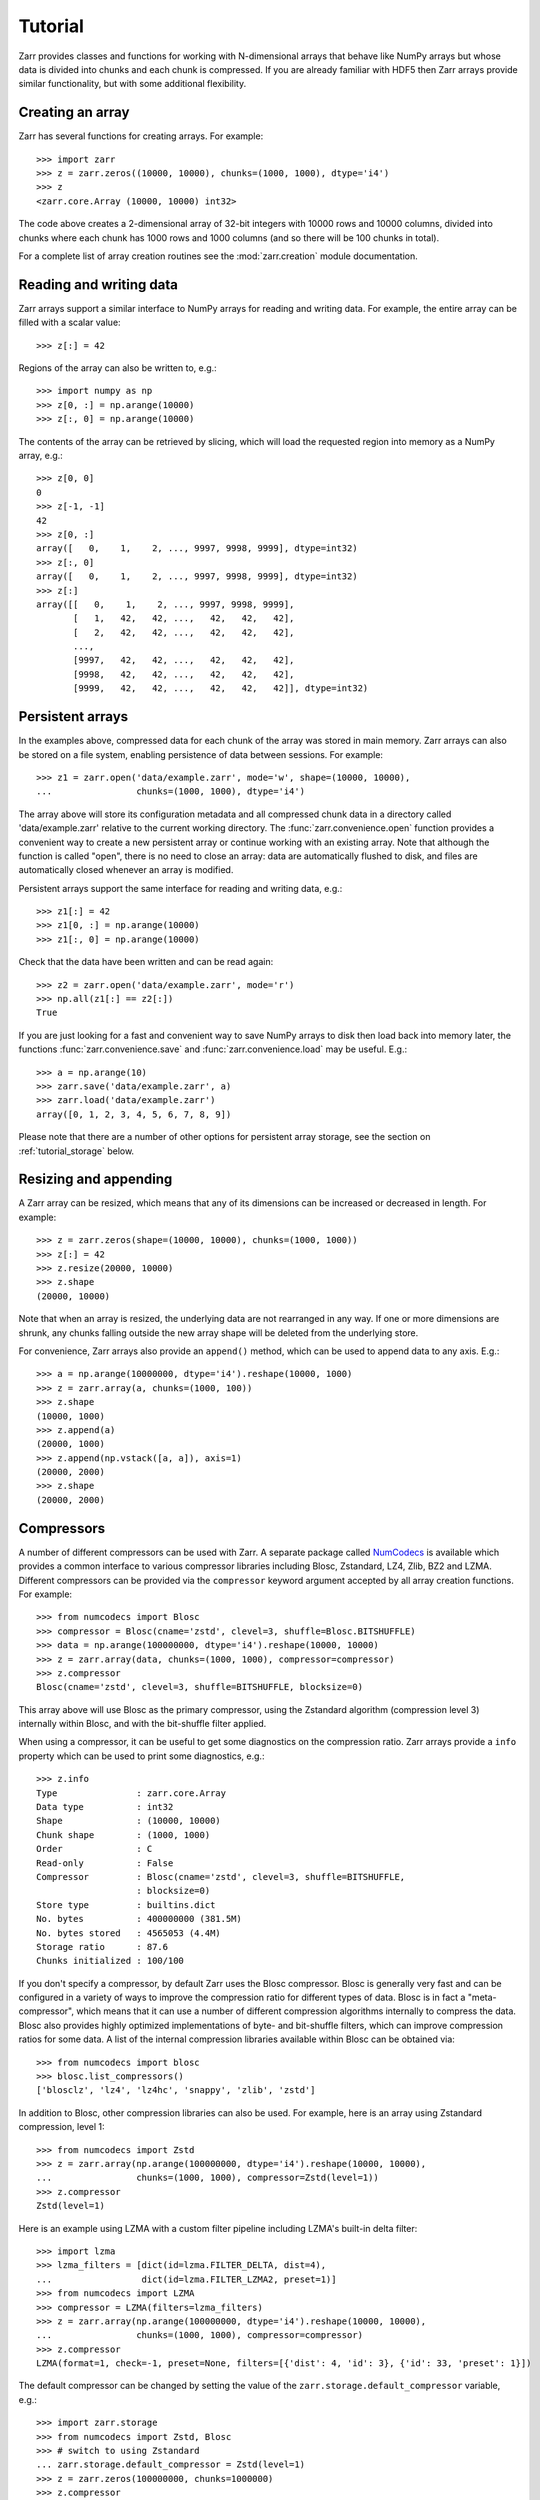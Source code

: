 .. _tutorial:

Tutorial
========

Zarr provides classes and functions for working with N-dimensional arrays that
behave like NumPy arrays but whose data is divided into chunks and each chunk is
compressed. If you are already familiar with HDF5 then Zarr arrays provide
similar functionality, but with some additional flexibility.

.. _tutorial_create:

Creating an array
-----------------

Zarr has several functions for creating arrays. For example::

    >>> import zarr
    >>> z = zarr.zeros((10000, 10000), chunks=(1000, 1000), dtype='i4')
    >>> z
    <zarr.core.Array (10000, 10000) int32>

The code above creates a 2-dimensional array of 32-bit integers with 10000 rows
and 10000 columns, divided into chunks where each chunk has 1000 rows and 1000
columns (and so there will be 100 chunks in total).

For a complete list of array creation routines see the :mod:`zarr.creation`
module documentation.

.. _tutorial_array:

Reading and writing data
------------------------

Zarr arrays support a similar interface to NumPy arrays for reading and writing
data. For example, the entire array can be filled with a scalar value::

    >>> z[:] = 42

Regions of the array can also be written to, e.g.::

    >>> import numpy as np
    >>> z[0, :] = np.arange(10000)
    >>> z[:, 0] = np.arange(10000)

The contents of the array can be retrieved by slicing, which will load the
requested region into memory as a NumPy array, e.g.::

    >>> z[0, 0]
    0
    >>> z[-1, -1]
    42
    >>> z[0, :]
    array([   0,    1,    2, ..., 9997, 9998, 9999], dtype=int32)
    >>> z[:, 0]
    array([   0,    1,    2, ..., 9997, 9998, 9999], dtype=int32)
    >>> z[:]
    array([[   0,    1,    2, ..., 9997, 9998, 9999],
           [   1,   42,   42, ...,   42,   42,   42],
           [   2,   42,   42, ...,   42,   42,   42],
           ...,
           [9997,   42,   42, ...,   42,   42,   42],
           [9998,   42,   42, ...,   42,   42,   42],
           [9999,   42,   42, ...,   42,   42,   42]], dtype=int32)

.. _tutorial_persist:

Persistent arrays
-----------------

In the examples above, compressed data for each chunk of the array was stored in
main memory. Zarr arrays can also be stored on a file system, enabling
persistence of data between sessions. For example::

    >>> z1 = zarr.open('data/example.zarr', mode='w', shape=(10000, 10000),
    ...                chunks=(1000, 1000), dtype='i4')

The array above will store its configuration metadata and all compressed chunk
data in a directory called 'data/example.zarr' relative to the current working
directory. The :func:`zarr.convenience.open` function provides a convenient way
to create a new persistent array or continue working with an existing
array. Note that although the function is called "open", there is no need to
close an array: data are automatically flushed to disk, and files are
automatically closed whenever an array is modified.

Persistent arrays support the same interface for reading and writing data,
e.g.::

    >>> z1[:] = 42
    >>> z1[0, :] = np.arange(10000)
    >>> z1[:, 0] = np.arange(10000)

Check that the data have been written and can be read again::

    >>> z2 = zarr.open('data/example.zarr', mode='r')
    >>> np.all(z1[:] == z2[:])
    True

If you are just looking for a fast and convenient way to save NumPy arrays to
disk then load back into memory later, the functions
:func:`zarr.convenience.save` and :func:`zarr.convenience.load` may be
useful. E.g.::

    >>> a = np.arange(10)
    >>> zarr.save('data/example.zarr', a)
    >>> zarr.load('data/example.zarr')
    array([0, 1, 2, 3, 4, 5, 6, 7, 8, 9])

Please note that there are a number of other options for persistent array
storage, see the section on :ref:`tutorial_storage` below.

.. _tutorial_resize:

Resizing and appending
----------------------

A Zarr array can be resized, which means that any of its dimensions can be
increased or decreased in length. For example::

    >>> z = zarr.zeros(shape=(10000, 10000), chunks=(1000, 1000))
    >>> z[:] = 42
    >>> z.resize(20000, 10000)
    >>> z.shape
    (20000, 10000)

Note that when an array is resized, the underlying data are not rearranged in
any way. If one or more dimensions are shrunk, any chunks falling outside the
new array shape will be deleted from the underlying store.

For convenience, Zarr arrays also provide an ``append()`` method, which can be
used to append data to any axis. E.g.::

    >>> a = np.arange(10000000, dtype='i4').reshape(10000, 1000)
    >>> z = zarr.array(a, chunks=(1000, 100))
    >>> z.shape
    (10000, 1000)
    >>> z.append(a)
    (20000, 1000)
    >>> z.append(np.vstack([a, a]), axis=1)
    (20000, 2000)
    >>> z.shape
    (20000, 2000)

.. _tutorial_compress:

Compressors
-----------

A number of different compressors can be used with Zarr. A separate package
called NumCodecs_ is available which provides a common interface to various
compressor libraries including Blosc, Zstandard, LZ4, Zlib, BZ2 and
LZMA. Different compressors can be provided via the ``compressor`` keyword
argument accepted by all array creation functions. For example::

    >>> from numcodecs import Blosc
    >>> compressor = Blosc(cname='zstd', clevel=3, shuffle=Blosc.BITSHUFFLE)
    >>> data = np.arange(100000000, dtype='i4').reshape(10000, 10000)
    >>> z = zarr.array(data, chunks=(1000, 1000), compressor=compressor)
    >>> z.compressor
    Blosc(cname='zstd', clevel=3, shuffle=BITSHUFFLE, blocksize=0)

This array above will use Blosc as the primary compressor, using the Zstandard
algorithm (compression level 3) internally within Blosc, and with the
bit-shuffle filter applied.

When using a compressor, it can be useful to get some diagnostics on the
compression ratio. Zarr arrays provide a ``info`` property which can be used to
print some diagnostics, e.g.::

    >>> z.info
    Type               : zarr.core.Array
    Data type          : int32
    Shape              : (10000, 10000)
    Chunk shape        : (1000, 1000)
    Order              : C
    Read-only          : False
    Compressor         : Blosc(cname='zstd', clevel=3, shuffle=BITSHUFFLE,
                       : blocksize=0)
    Store type         : builtins.dict
    No. bytes          : 400000000 (381.5M)
    No. bytes stored   : 4565053 (4.4M)
    Storage ratio      : 87.6
    Chunks initialized : 100/100

If you don't specify a compressor, by default Zarr uses the Blosc
compressor. Blosc is generally very fast and can be configured in a variety of
ways to improve the compression ratio for different types of data. Blosc is in
fact a "meta-compressor", which means that it can use a number of different
compression algorithms internally to compress the data. Blosc also provides
highly optimized implementations of byte- and bit-shuffle filters, which can
improve compression ratios for some data. A list of the internal compression
libraries available within Blosc can be obtained via::

    >>> from numcodecs import blosc
    >>> blosc.list_compressors()
    ['blosclz', 'lz4', 'lz4hc', 'snappy', 'zlib', 'zstd']

In addition to Blosc, other compression libraries can also be used. For example,
here is an array using Zstandard compression, level 1::

    >>> from numcodecs import Zstd
    >>> z = zarr.array(np.arange(100000000, dtype='i4').reshape(10000, 10000),
    ...                chunks=(1000, 1000), compressor=Zstd(level=1))
    >>> z.compressor
    Zstd(level=1)

Here is an example using LZMA with a custom filter pipeline including LZMA's
built-in delta filter::

    >>> import lzma
    >>> lzma_filters = [dict(id=lzma.FILTER_DELTA, dist=4),
    ...                 dict(id=lzma.FILTER_LZMA2, preset=1)]
    >>> from numcodecs import LZMA
    >>> compressor = LZMA(filters=lzma_filters)
    >>> z = zarr.array(np.arange(100000000, dtype='i4').reshape(10000, 10000),
    ...                chunks=(1000, 1000), compressor=compressor)
    >>> z.compressor
    LZMA(format=1, check=-1, preset=None, filters=[{'dist': 4, 'id': 3}, {'id': 33, 'preset': 1}])

The default compressor can be changed by setting the value of the
``zarr.storage.default_compressor`` variable, e.g.::

    >>> import zarr.storage
    >>> from numcodecs import Zstd, Blosc
    >>> # switch to using Zstandard
    ... zarr.storage.default_compressor = Zstd(level=1)
    >>> z = zarr.zeros(100000000, chunks=1000000)
    >>> z.compressor
    Zstd(level=1)
    >>> # switch back to Blosc defaults
    ... zarr.storage.default_compressor = Blosc()

To disable compression, set ``compressor=None`` when creating an array, e.g.::

    >>> z = zarr.zeros(100000000, chunks=1000000, compressor=None)
    >>> z.compressor is None
    True

.. _tutorial_filters:

Filters
-------

In some cases, compression can be improved by transforming the data in some
way. For example, if nearby values tend to be correlated, then shuffling the
bytes within each numerical value or storing the difference between adjacent
values may increase compression ratio. Some compressors provide built-in filters
that apply transformations to the data prior to compression. For example, the
Blosc compressor has built-in implementations of byte- and bit-shuffle filters,
and the LZMA compressor has a built-in implementation of a delta
filter. However, to provide additional flexibility for implementing and using
filters in combination with different compressors, Zarr also provides a
mechanism for configuring filters outside of the primary compressor.

Here is an example using a delta filter with the Blosc compressor::

    >>> from numcodecs import Blosc, Delta
    >>> filters = [Delta(dtype='i4')]
    >>> compressor = Blosc(cname='zstd', clevel=1, shuffle=Blosc.SHUFFLE)
    >>> data = np.arange(100000000, dtype='i4').reshape(10000, 10000)
    >>> z = zarr.array(data, chunks=(1000, 1000), filters=filters, compressor=compressor)
    >>> z.info
    Type               : zarr.core.Array
    Data type          : int32
    Shape              : (10000, 10000)
    Chunk shape        : (1000, 1000)
    Order              : C
    Read-only          : False
    Filter [0]         : Delta(dtype='<i4')
    Compressor         : Blosc(cname='zstd', clevel=1, shuffle=SHUFFLE, blocksize=0)
    Store type         : builtins.dict
    No. bytes          : 400000000 (381.5M)
    No. bytes stored   : 648605 (633.4K)
    Storage ratio      : 616.7
    Chunks initialized : 100/100

For more information about available filter codecs, see the `Numcodecs
<http://numcodecs.readthedocs.io/>`_ documentation.

.. _tutorial_groups:

Groups
------

Zarr supports hierarchical organization of arrays via groups. As with arrays,
groups can be stored in memory, on disk, or via other storage systems that
support a similar interface.

To create a group, use the :func:`zarr.group` function::

    >>> root = zarr.group()
    >>> root
    <zarr.hierarchy.Group '/'>

Groups have a similar API to the Group class from `h5py
<http://www.h5py.org/>`_.  For example, groups can contain other groups::

    >>> foo = root.create_group('foo')
    >>> bar = foo.create_group('bar')

Groups can also contain arrays, e.g.::

    >>> z1 = bar.zeros('baz', shape=(10000, 10000), chunks=(1000, 1000), dtype='i4')
    >>> z1
    <zarr.core.Array '/foo/bar/baz' (10000, 10000) int32>

Arrays are known as "datasets" in HDF5 terminology. For compatibility with h5py,
Zarr groups also implement the ``create_dataset()`` and ``require_dataset()``
methods, e.g.::

    >>> z = bar.create_dataset('quux', shape=(10000, 10000), chunks=(1000, 1000), dtype='i4')
    >>> z
    <zarr.core.Array '/foo/bar/quux' (10000, 10000) int32>

Members of a group can be accessed via the suffix notation, e.g.::

    >>> root['foo']
    <zarr.hierarchy.Group '/foo'>

The '/' character can be used to access multiple levels of the hierarchy in one
call, e.g.::

    >>> root['foo/bar']
    <zarr.hierarchy.Group '/foo/bar'>
    >>> root['foo/bar/baz']
    <zarr.core.Array '/foo/bar/baz' (10000, 10000) int32>

The :func:`zarr.hierarchy.Group.tree` method can be used to print a tree
representation of the hierarchy, e.g.::

    >>> root.tree()
    /
     └── foo
         └── bar
             ├── baz (10000, 10000) int32
             └── quux (10000, 10000) int32

The :func:`zarr.convenience.open` function provides a convenient way to create or
re-open a group stored in a directory on the file-system, with sub-groups stored in
sub-directories, e.g.::

    >>> root = zarr.open('data/group.zarr', mode='w')
    >>> root
    <zarr.hierarchy.Group '/'>
    >>> z = root.zeros('foo/bar/baz', shape=(10000, 10000), chunks=(1000, 1000), dtype='i4')
    >>> z
    <zarr.core.Array '/foo/bar/baz' (10000, 10000) int32>

For more information on groups see the :mod:`zarr.hierarchy` and
:mod:`zarr.convenience` API docs.

.. _tutorial_diagnostics:

Array and group diagnostics
---------------------------

Diagnostic information about arrays and groups is available via the ``info``
property. E.g.::

    >>> root = zarr.group()
    >>> foo = root.create_group('foo')
    >>> bar = foo.zeros('bar', shape=1000000, chunks=100000, dtype='i8')
    >>> bar[:] = 42
    >>> baz = foo.zeros('baz', shape=(1000, 1000), chunks=(100, 100), dtype='f4')
    >>> baz[:] = 4.2
    >>> root.info
    Name        : /
    Type        : zarr.hierarchy.Group
    Read-only   : False
    Store type  : zarr.storage.DictStore
    No. members : 1
    No. arrays  : 0
    No. groups  : 1
    Groups      : foo

    >>> foo.info
    Name        : /foo
    Type        : zarr.hierarchy.Group
    Read-only   : False
    Store type  : zarr.storage.DictStore
    No. members : 2
    No. arrays  : 2
    No. groups  : 0
    Arrays      : bar, baz

    >>> bar.info
    Name               : /foo/bar
    Type               : zarr.core.Array
    Data type          : int64
    Shape              : (1000000,)
    Chunk shape        : (100000,)
    Order              : C
    Read-only          : False
    Compressor         : Blosc(cname='lz4', clevel=5, shuffle=SHUFFLE, blocksize=0)
    Store type         : zarr.storage.DictStore
    No. bytes          : 8000000 (7.6M)
    No. bytes stored   : 37480 (36.6K)
    Storage ratio      : 213.4
    Chunks initialized : 10/10

    >>> baz.info
    Name               : /foo/baz
    Type               : zarr.core.Array
    Data type          : float32
    Shape              : (1000, 1000)
    Chunk shape        : (100, 100)
    Order              : C
    Read-only          : False
    Compressor         : Blosc(cname='lz4', clevel=5, shuffle=SHUFFLE, blocksize=0)
    Store type         : zarr.storage.DictStore
    No. bytes          : 4000000 (3.8M)
    No. bytes stored   : 23243 (22.7K)
    Storage ratio      : 172.1
    Chunks initialized : 100/100

Groups also have the :func:`zarr.hierarchy.Group.tree` method, e.g.::

    >>> root.tree()
    /
     └── foo
         ├── bar (1000000,) int64
         └── baz (1000, 1000) float32

If you're using Zarr within a Jupyter notebook, calling ``tree()`` will generate an
interactive tree representation, see the `repr_tree.ipynb notebook
<http://nbviewer.jupyter.org/github/alimanfoo/zarr/blob/master/notebooks/repr_tree.ipynb>`_
for more examples.

.. _tutorial_attrs:

User attributes
---------------

Zarr arrays and groups support custom key/value attributes, which can be useful for
storing application-specific metadata. For example::

    >>> root = zarr.group()
    >>> root.attrs['foo'] = 'bar'
    >>> z = root.zeros('zzz', shape=(10000, 10000))
    >>> z.attrs['baz'] = 42
    >>> z.attrs['qux'] = [1, 4, 7, 12]
    >>> sorted(root.attrs)
    ['foo']
    >>> 'foo' in root.attrs
    True
    >>> root.attrs['foo']
    'bar'
    >>> sorted(z.attrs)
    ['baz', 'qux']
    >>> z.attrs['baz']
    42
    >>> z.attrs['qux']
    [1, 4, 7, 12]

Internally Zarr uses JSON to store array attributes, so attribute values must be
JSON serializable.

.. _tutorial_indexing:

Advanced indexing
-----------------

As of version 2.2, Zarr arrays support several methods for advanced or "fancy"
indexing, which enable a subset of data items to be extracted or updated in an
array without loading the entire array into memory.

Note that although this functionality is similar to some of the advanced
indexing capabilities available on NumPy arrays and on h5py datasets, **the Zarr
API for advanced indexing is different from both NumPy and h5py**, so please
read this section carefully.  For a complete description of the indexing API,
see the documentation for the :class:`zarr.core.Array` class.

Indexing with coordinate arrays
~~~~~~~~~~~~~~~~~~~~~~~~~~~~~~~

Items from a Zarr array can be extracted by providing an integer array of
coordinates. E.g.::

    >>> z = zarr.array(np.arange(10))
    >>> z[:]
    array([0, 1, 2, 3, 4, 5, 6, 7, 8, 9])
    >>> z.get_coordinate_selection([1, 4])
    array([1, 4])

Coordinate arrays can also be used to update data, e.g.::

    >>> z.set_coordinate_selection([1, 4], [-1, -2])
    >>> z[:]
    array([ 0, -1,  2,  3, -2,  5,  6,  7,  8,  9])

For multidimensional arrays, coordinates must be provided for each dimension,
e.g.::

    >>> z = zarr.array(np.arange(15).reshape(3, 5))
    >>> z[:]
    array([[ 0,  1,  2,  3,  4],
           [ 5,  6,  7,  8,  9],
           [10, 11, 12, 13, 14]])
    >>> z.get_coordinate_selection(([0, 2], [1, 3]))
    array([ 1, 13])
    >>> z.set_coordinate_selection(([0, 2], [1, 3]), [-1, -2])
    >>> z[:]
    array([[ 0, -1,  2,  3,  4],
           [ 5,  6,  7,  8,  9],
           [10, 11, 12, -2, 14]])

For convenience, coordinate indexing is also available via the ``vindex``
property, e.g.::

    >>> z.vindex[[0, 2], [1, 3]]
    array([-1, -2])
    >>> z.vindex[[0, 2], [1, 3]] = [-3, -4]
    >>> z[:]
    array([[ 0, -3,  2,  3,  4],
           [ 5,  6,  7,  8,  9],
           [10, 11, 12, -4, 14]])

Indexing with a mask array
~~~~~~~~~~~~~~~~~~~~~~~~~~

Items can also be extracted by providing a Boolean mask. E.g.::

    >>> z = zarr.array(np.arange(10))
    >>> z[:]
    array([0, 1, 2, 3, 4, 5, 6, 7, 8, 9])
    >>> sel = np.zeros_like(z, dtype=bool)
    >>> sel[1] = True
    >>> sel[4] = True
    >>> z.get_mask_selection(sel)
    array([1, 4])
    >>> z.set_mask_selection(sel, [-1, -2])
    >>> z[:]
    array([ 0, -1,  2,  3, -2,  5,  6,  7,  8,  9])

Here's a multidimensional example::

    >>> z = zarr.array(np.arange(15).reshape(3, 5))
    >>> z[:]
    array([[ 0,  1,  2,  3,  4],
           [ 5,  6,  7,  8,  9],
           [10, 11, 12, 13, 14]])
    >>> sel = np.zeros_like(z, dtype=bool)
    >>> sel[0, 1] = True
    >>> sel[2, 3] = True
    >>> z.get_mask_selection(sel)
    array([ 1, 13])
    >>> z.set_mask_selection(sel, [-1, -2])
    >>> z[:]
    array([[ 0, -1,  2,  3,  4],
           [ 5,  6,  7,  8,  9],
           [10, 11, 12, -2, 14]])

For convenience, mask indexing is also available via the ``vindex`` property,
e.g.::

    >>> z.vindex[sel]
    array([-1, -2])
    >>> z.vindex[sel] = [-3, -4]
    >>> z[:]
    array([[ 0, -3,  2,  3,  4],
           [ 5,  6,  7,  8,  9],
           [10, 11, 12, -4, 14]])

Mask indexing is conceptually the same as coordinate indexing, and is
implemented internally via the same machinery. Both styles of indexing allow
selecting arbitrary items from an array, also known as point selection.

Orthogonal indexing
~~~~~~~~~~~~~~~~~~~

Zarr arrays also support methods for orthogonal indexing, which allows
selections to be made along each dimension of an array independently. For
example, this allows selecting a subset of rows and/or columns from a
2-dimensional array. E.g.::

    >>> z = zarr.array(np.arange(15).reshape(3, 5))
    >>> z[:]
    array([[ 0,  1,  2,  3,  4],
           [ 5,  6,  7,  8,  9],
           [10, 11, 12, 13, 14]])
    >>> z.get_orthogonal_selection(([0, 2], slice(None)))  # select first and third rows
    array([[ 0,  1,  2,  3,  4],
           [10, 11, 12, 13, 14]])
    >>> z.get_orthogonal_selection((slice(None), [1, 3]))  # select second and fourth columns
    array([[ 1,  3],
           [ 6,  8],
           [11, 13]])
    >>> z.get_orthogonal_selection(([0, 2], [1, 3]))       # select rows [0, 2] and columns [1, 4]
    array([[ 1,  3],
           [11, 13]])

Data can also be modified, e.g.::

    >>> z.set_orthogonal_selection(([0, 2], [1, 3]), [[-1, -2], [-3, -4]])
    >>> z[:]
    array([[ 0, -1,  2, -2,  4],
           [ 5,  6,  7,  8,  9],
           [10, -3, 12, -4, 14]])

For convenience, the orthogonal indexing functionality is also available via the
``oindex`` property, e.g.::

    >>> z = zarr.array(np.arange(15).reshape(3, 5))
    >>> z.oindex[[0, 2], :]  # select first and third rows
    array([[ 0,  1,  2,  3,  4],
           [10, 11, 12, 13, 14]])
    >>> z.oindex[:, [1, 3]]  # select second and fourth columns
    array([[ 1,  3],
           [ 6,  8],
           [11, 13]])
    >>> z.oindex[[0, 2], [1, 3]]  # select rows [0, 2] and columns [1, 4]
    array([[ 1,  3],
           [11, 13]])
    >>> z.oindex[[0, 2], [1, 3]] = [[-1, -2], [-3, -4]]
    >>> z[:]
    array([[ 0, -1,  2, -2,  4],
           [ 5,  6,  7,  8,  9],
           [10, -3, 12, -4, 14]])

Any combination of integer, slice, 1D integer array and/or 1D Boolean array can
be used for orthogonal indexing.

Indexing fields in structured arrays
~~~~~~~~~~~~~~~~~~~~~~~~~~~~~~~~~~~~

All selection methods support a ``fields`` parameter which allows retrieving or
replacing data for a specific field in an array with a structured dtype. E.g.::

    >>> a = np.array([(b'aaa', 1, 4.2),
    ...               (b'bbb', 2, 8.4),
    ...               (b'ccc', 3, 12.6)],
    ...              dtype=[('foo', 'S3'), ('bar', 'i4'), ('baz', 'f8')])
    >>> z = zarr.array(a)
    >>> z['foo']
    array([b'aaa', b'bbb', b'ccc'],
          dtype='|S3')
    >>> z['baz']
    array([  4.2,   8.4,  12.6])
    >>> z.get_basic_selection(slice(0, 2), fields='bar')
    array([1, 2], dtype=int32)
    >>> z.get_coordinate_selection([0, 2], fields=['foo', 'baz'])
    array([(b'aaa',   4.2), (b'ccc',  12.6)],
          dtype=[('foo', 'S3'), ('baz', '<f8')])

.. _tutorial_storage:

Storage alternatives
--------------------

Zarr can use any object that implements the ``MutableMapping`` interface from
the :mod:`collections` module in the Python standard library as the store for a
group or an array.

Some pre-defined storage classes are provided in the :mod:`zarr.storage`
module. For example, the :class:`zarr.storage.DirectoryStore` class provides a
``MutableMapping`` interface to a directory on the local file system. This is
used under the hood by the :func:`zarr.convenience.open` function. In other words,
the following code::

    >>> z = zarr.open('data/example.zarr', mode='w', shape=1000000, dtype='i4')

...is short-hand for::

    >>> store = zarr.DirectoryStore('data/example.zarr')
    >>> z = zarr.create(store=store, overwrite=True, shape=1000000, dtype='i4')

...and the following code::

    >>> root = zarr.open('data/example.zarr', mode='w')

...is short-hand for::

    >>> store = zarr.DirectoryStore('data/example.zarr')
    >>> root = zarr.group(store=store, overwrite=True)

Any other compatible storage class could be used in place of
:class:`zarr.storage.DirectoryStore` in the code examples above. For example,
here is an array stored directly into a Zip file, via the
:class:`zarr.storage.ZipStore` class::

    >>> store = zarr.ZipStore('data/example.zip', mode='w')
    >>> root = zarr.group(store=store)
    >>> z = root.zeros('foo/bar', shape=(1000, 1000), chunks=(100, 100), dtype='i4')
    >>> z[:] = 42
    >>> store.close()

Re-open and check that data have been written::

    >>> store = zarr.ZipStore('data/example.zip', mode='r')
    >>> root = zarr.group(store=store)
    >>> z = root['foo/bar']
    >>> z[:]
    array([[42, 42, 42, ..., 42, 42, 42],
           [42, 42, 42, ..., 42, 42, 42],
           [42, 42, 42, ..., 42, 42, 42],
           ...,
           [42, 42, 42, ..., 42, 42, 42],
           [42, 42, 42, ..., 42, 42, 42],
           [42, 42, 42, ..., 42, 42, 42]], dtype=int32)
    >>> store.close()

Note that there are some limitations on how Zip files can be used, because items
within a Zip file cannot be updated in place. This means that data in the array
should only be written once and write operations should be aligned with chunk
boundaries. Note also that the ``close()`` method must be called after writing
any data to the store, otherwise essential records will not be written to the
underlying zip file.

Another storage alternative is the :class:`zarr.storage.DBMStore` class, added
in Zarr version 2.2. This class allows any DBM-style database to be used for
storing an array or group. Here is an example using a Berkeley DB B-tree
database for storage (requires `bsddb3
<https://www.jcea.es/programacion/pybsddb.htm>`_ to be installed)::

    >>> import bsddb3
    >>> store = zarr.DBMStore('data/example.bdb', open=bsddb3.btopen)
    >>> root = zarr.group(store=store, overwrite=True)
    >>> z = root.zeros('foo/bar', shape=(1000, 1000), chunks=(100, 100), dtype='i4')
    >>> z[:] = 42
    >>> store.close()

Also added in Zarr version 2.2 is the :class:`zarr.storage.LMDBStore` class which
enables the lightning memory-mapped database (LMDB) to be used for storing an array or
group (requires `lmdb <http://lmdb.readthedocs.io/>`_ to be installed)::

    >>> store = zarr.LMDBStore('data/example.lmdb')
    >>> root = zarr.group(store=store, overwrite=True)
    >>> z = root.zeros('foo/bar', shape=(1000, 1000), chunks=(100, 100), dtype='i4')
    >>> z[:] = 42
    >>> store.close()

It is also possible to use distributed storage systems. The Dask project has
implementations of the ``MutableMapping`` interface for Amazon S3 (`S3Map
<http://s3fs.readthedocs.io/en/latest/api.html#s3fs.mapping.S3Map>`_), Hadoop
Distributed File System (`HDFSMap
<http://hdfs3.readthedocs.io/en/latest/api.html#hdfs3.mapping.HDFSMap>`_) and
Google Cloud Storage (`GCSMap
<http://gcsfs.readthedocs.io/en/latest/api.html#gcsfs.mapping.GCSMap>`_), which
can be used with Zarr.

Here is an example using S3Map to read an array created previously::

    >>> import s3fs
    >>> import zarr
    >>> s3 = s3fs.S3FileSystem(anon=True, client_kwargs=dict(region_name='eu-west-2'))
    >>> store = s3fs.S3Map(root='zarr-demo/store', s3=s3, check=False)
    >>> root = zarr.group(store=store)
    >>> z = root['foo/bar/baz']
    >>> z
    <zarr.core.Array '/foo/bar/baz' (21,) |S1>
    >>> z.info
    Name               : /foo/bar/baz
    Type               : zarr.core.Array
    Data type          : |S1
    Shape              : (21,)
    Chunk shape        : (7,)
    Order              : C
    Read-only          : False
    Compressor         : Blosc(cname='lz4', clevel=5, shuffle=SHUFFLE, blocksize=0)
    Store type         : s3fs.mapping.S3Map
    No. bytes          : 21
    Chunks initialized : 3/3
    >>> z[:]
    array([b'H', b'e', b'l', b'l', b'o', b' ', b'f', b'r', b'o', b'm', b' ',
           b't', b'h', b'e', b' ', b'c', b'l', b'o', b'u', b'd', b'!'],
          dtype='|S1')
    >>> z[:].tostring()
    b'Hello from the cloud!'



.. _tutorial_strings:

String arrays
-------------

There are several options for storing arrays of strings.

If your strings are all ASCII strings, and you know the maximum length of the string in
your dataset, then you can use an array with a fixed-length bytes dtype. E.g.::

    >>> z = zarr.zeros(10, dtype='S6')
    >>> z[0] = b'Hello'
    >>> z[1] = b'world!'
    >>> z[:]
    array([b'Hello', b'world!', b'', b'', b'', b'', b'', b'', b'', b''],
          dtype='|S6')

A fixed-length unicode dtype is also available, e.g.::

    >>> z = zarr.zeros(12, dtype='U20')
    >>> greetings = ['¡Hola mundo!', 'Hej Världen!', 'Servus Woid!', 'Hei maailma!',
    ...              'Xin chào thế giới', 'Njatjeta Botë!', 'Γεια σου κόσμε!',
    ...              'こんにちは世界', '世界，你好！', 'Helló, világ!', 'Zdravo svete!',
    ...              'เฮลโลเวิลด์']
    >>> z[:] = greetings
    >>> z[:]
    array(['¡Hola mundo!', 'Hej Världen!', 'Servus Woid!', 'Hei maailma!',
           'Xin chào thế giới', 'Njatjeta Botë!', 'Γεια σου κόσμε!', 'こんにちは世界',
           '世界，你好！', 'Helló, világ!', 'Zdravo svete!', 'เฮลโลเวิลด์'],
          dtype='<U20')

For variable-length strings, the "object" dtype can be used, but a filter must be
provided to encode the data. There are currently two codecs available that can encode
variable length string objects, :class:`numcodecs.Pickle` and :class:`numcodecs.MsgPack`.
E.g. using pickle::

    >>> import numcodecs
    >>> z = zarr.zeros(12, dtype=object, filters=[numcodecs.Pickle()])
    >>> z[:] = greetings
    >>> z[:]
    array(['¡Hola mundo!', 'Hej Världen!', 'Servus Woid!', 'Hei maailma!',
           'Xin chào thế giới', 'Njatjeta Botë!', 'Γεια σου κόσμε!', 'こんにちは世界',
           '世界，你好！', 'Helló, világ!', 'Zdravo svete!', 'เฮลโลเวิลด์'], dtype=object)

...or alternatively using msgpack (requires `msgpack-python
<https://github.com/msgpack/msgpack-python>`_ to be installed)::

    >>> z = zarr.zeros(12, dtype=object, filters=[numcodecs.MsgPack()])
    >>> z[:] = greetings
    >>> z[:]
    array(['¡Hola mundo!', 'Hej Världen!', 'Servus Woid!', 'Hei maailma!',
           'Xin chào thế giới', 'Njatjeta Botë!', 'Γεια σου κόσμε!', 'こんにちは世界',
           '世界，你好！', 'Helló, világ!', 'Zdravo svete!', 'เฮลโลเวิลด์'], dtype=object)

.. _tutorial_chunks:

Chunk optimizations
-------------------

.. _tutorial_chunks_shape:

Chunk size and shape
~~~~~~~~~~~~~~~~~~~~

In general, chunks of at least 1 megabyte (1M) uncompressed size seem to provide
better performance, at least when using the Blosc compression library.

The optimal chunk shape will depend on how you want to access the data. E.g.,
for a 2-dimensional array, if you only ever take slices along the first
dimension, then chunk across the second dimenson. If you know you want to chunk
across an entire dimension you can use ``None`` within the ``chunks`` argument,
e.g.::

    >>> z1 = zarr.zeros((10000, 10000), chunks=(100, None), dtype='i4')
    >>> z1.chunks
    (100, 10000)

Alternatively, if you only ever take slices along the second dimension, then
chunk across the first dimension, e.g.::

    >>> z2 = zarr.zeros((10000, 10000), chunks=(None, 100), dtype='i4')
    >>> z2.chunks
    (10000, 100)

If you require reasonable performance for both access patterns then you need to
find a compromise, e.g.::

    >>> z3 = zarr.zeros((10000, 10000), chunks=(1000, 1000), dtype='i4')
    >>> z3.chunks
    (1000, 1000)

If you are feeling lazy, you can let Zarr guess a chunk shape for your data by
providing ``chunks=True``, although please note that the algorithm for guessing
a chunk shape is based on simple heuristics and may be far from optimal. E.g.::

    >>> z4 = zarr.zeros((10000, 10000), chunks=True, dtype='i4')
    >>> z4.chunks
    (625, 625)

If you know you are always going to be loading the entire array into memory, you
can turn off chunks by providing ``chunks=False``, in which case there will be
one single chunk for the array::

    >>> z5 = zarr.zeros((10000, 10000), chunks=False, dtype='i4')
    >>> z5.chunks
    (10000, 10000)

.. _tutorial_chunks_order:

Chunk memory layout
~~~~~~~~~~~~~~~~~~~

The order of bytes **within each chunk** of an array can be changed via the
``order`` keyword argument, to use either C or Fortran layout. For
multi-dimensional arrays, these two layouts may provide different compression
ratios, depending on the correlation structure within the data. E.g.::

    >>> a = np.arange(100000000, dtype='i4').reshape(10000, 10000).T
    >>> c = zarr.array(a, chunks=(1000, 1000))
    >>> c.info
    Type               : zarr.core.Array
    Data type          : int32
    Shape              : (10000, 10000)
    Chunk shape        : (1000, 1000)
    Order              : C
    Read-only          : False
    Compressor         : Blosc(cname='lz4', clevel=5, shuffle=SHUFFLE, blocksize=0)
    Store type         : builtins.dict
    No. bytes          : 400000000 (381.5M)
    No. bytes stored   : 26805735 (25.6M)
    Storage ratio      : 14.9
    Chunks initialized : 100/100
    >>> f = zarr.array(a, chunks=(1000, 1000), order='F')
    >>> f.info
    Type               : zarr.core.Array
    Data type          : int32
    Shape              : (10000, 10000)
    Chunk shape        : (1000, 1000)
    Order              : F
    Read-only          : False
    Compressor         : Blosc(cname='lz4', clevel=5, shuffle=SHUFFLE, blocksize=0)
    Store type         : builtins.dict
    No. bytes          : 400000000 (381.5M)
    No. bytes stored   : 9633601 (9.2M)
    Storage ratio      : 41.5
    Chunks initialized : 100/100

In the above example, Fortran order gives a better compression ratio. This is an
artifical example but illustrates the general point that changing the order of
bytes within chunks of an array may improve the compression ratio, depending on
the structure of the data, the compression algorithm used, and which compression
filters (e.g., byte-shuffle) have been applied.

.. _tutorial_sync:

Parallel computing and synchronization
--------------------------------------

Zarr arrays have been designed for use as the source or sink for data in
parallel computations. By data source we mean that multiple concurrent read
operations may occur. By data sink we mean that multiple concurrent write
operations may occur, with each writer updating a different region of the
array. Zarr arrays have **not** been designed for situations where multiple
readers and writers are concurrently operating on the same array.

Both multi-threaded and multi-process parallelism are possible. The bottleneck
for most storage and retrieval operations is compression/decompression, and the
Python global interpreter lock (GIL) is released wherever possible during these
operations, so Zarr will generally not block other Python threads from running.

When using a Zarr array as a data sink, some synchronization (locking) may be
required to avoid data loss, depending on how data are being updated. If each
worker in a parallel computation is writing to a separate region of the array,
and if region boundaries are perfectly aligned with chunk boundaries, then no
synchronization is required. However, if region and chunk boundaries are not
perfectly aligned, then synchronization is required to avoid two workers
attempting to modify the same chunk at the same time, which could result in data
loss.

To give a simple example, consider a 1-dimensional array of length 60, ``z``,
divided into three chunks of 20 elements each. If three workers are running and
each attempts to write to a 20 element region (i.e., ``z[0:20]``, ``z[20:40]``
and ``z[40:60]``) then each worker will be writing to a separate chunk and no
synchronization is required. However, if two workers are running and each
attempts to write to a 30 element region (i.e., ``z[0:30]`` and ``z[30:60]``)
then it is possible both workers will attempt to modify the middle chunk at the
same time, and synchronization is required to prevent data loss.

Zarr provides support for chunk-level synchronization. E.g., create an array
with thread synchronization::

    >>> z = zarr.zeros((10000, 10000), chunks=(1000, 1000), dtype='i4',
    ...                 synchronizer=zarr.ThreadSynchronizer())
    >>> z
    <zarr.core.Array (10000, 10000) int32>

This array is safe to read or write within a multi-threaded program.

Zarr also provides support for process synchronization via file locking,
provided that all processes have access to a shared file system, and provided
that the underlying file system supports file locking (which is not the case for
some networked file systems). E.g.::

    >>> synchronizer = zarr.ProcessSynchronizer('data/example.sync')
    >>> z = zarr.open_array('data/example', mode='w', shape=(10000, 10000),
    ...                     chunks=(1000, 1000), dtype='i4',
    ...                     synchronizer=synchronizer)
    >>> z
    <zarr.core.Array (10000, 10000) int32>

This array is safe to read or write from multiple processes.

Please note that support for parallel computing is an area of ongoing research
and development. If you are using Zarr for parallel computing, we welcome
feedback, experience, discussion, ideas and advice, particularly about issues
related to data integrity and performance.

.. _tutorial_pickle:

Pickle support
--------------

Zarr arrays and groups can be pickled, as long as the underlying store object can be
pickled. Instances of any of the storage classes provided in the :mod:`zarr.storage`
module can be pickled, as can the built-in ``dict`` class which can also be used for
storage.

Note that if an array or group is backed by an in-memory store like a ``dict`` or
:class:`zarr.storage.DictStore`, then when it is pickled all of the store data will be
included in the pickled data. However, if an array or group is backed by a persistent
store like a :class:`zarr.storage.DirectoryStore`, :class:`zarr.storage.ZipStore` or
:class:`zarr.storage.DBMStore` then the store data **are not** pickled. The only thing
that is pickled is the necessary parameters to allow the store to re-open any
underlying files or databases upon being unpickled.

E.g., pickle/unpickle an in-memory array::

    >>> import pickle
    >>> z1 = zarr.array(np.arange(100000))
    >>> s = pickle.dumps(z1)
    >>> len(s) > 10000  # relatively large because data have been pickled
    True
    >>> z2 = pickle.loads(s)
    >>> z1 == z2
    True
    >>> np.all(z1[:] == z2[:])
    True

E.g., pickle/unpickle an array stored on disk::

    >>> z3 = zarr.open('data/walnuts.zarr', mode='w', shape=100000, dtype='i8')
    >>> z3[:] = np.arange(100000)
    >>> s = pickle.dumps(z3)
    >>> len(s) < 200  # small because no data have been pickled
    True
    >>> z4 = pickle.loads(s)
    >>> z3 == z4
    True
    >>> np.all(z3[:] == z4[:])
    True

.. _tutorial_datetime:

Datetimes and timedeltas
------------------------

Please note that NumPy's ``datetime64`` and ``timedelta64`` dtypes are **not** currently
supported for Zarr arrays. If you would like to store datetime or timedelta data, you
can store the data in an array with an integer dtype, e.g.::

    >>> a = np.array(['2007-07-13', '2006-01-13', '2010-08-13'], dtype='datetime64[D]')
    >>> z = zarr.array(a.view('i8'))
    >>> z
    <zarr.core.Array (3,) int64>
    >>> z[:]
    array([13707, 13161, 14834])
    >>> z[:].view(a.dtype)
    array(['2007-07-13', '2006-01-13', '2010-08-13'], dtype='datetime64[D]')

If you would like a convenient way to retrieve the data from this array viewed as the
original datetime64 dtype, try the :func:`zarr.core.Array.astype` method, e.g.::

    >>> zv = z.astype(a.dtype)
    >>> zv[:]
    array(['2007-07-13', '2006-01-13', '2010-08-13'], dtype='datetime64[D]')

.. _tutorial_tips:

Usage tips
----------

.. _tutorial_tips_copy:

Copying large arrays
~~~~~~~~~~~~~~~~~~~~

Data can be copied between large arrays without needing much memory, e.g.::

    >>> z1 = zarr.empty((10000, 10000), chunks=(1000, 1000), dtype='i4')
    >>> z1[:] = 42
    >>> z2 = zarr.empty_like(z1)
    >>> z2[:] = z1

Internally the example above works chunk-by-chunk, extracting only the data from
``z1`` required to fill each chunk in ``z2``. The source of the data (``z1``)
could equally be an h5py Dataset.

.. _tutorial_tips_blosc:

Configuring Blosc
~~~~~~~~~~~~~~~~~

The Blosc compressor is able to use multiple threads internally to accelerate
compression and decompression. By default, Zarr allows Blosc to use up to 8
internal threads. The number of Blosc threads can be changed to increase or
decrease this number, e.g.::

    >>> from zarr import blosc
    >>> blosc.set_nthreads(2)
    8

When a Zarr array is being used within a multi-threaded program, Zarr
automatically switches to using Blosc in a single-threaded
"contextual" mode. This is generally better as it allows multiple
program threads to use Blosc simultaneously and prevents CPU thrashing
from too many active threads. If you want to manually override this
behaviour, set the value of the ``blosc.use_threads`` variable to
``True`` (Blosc always uses multiple internal threads) or ``False``
(Blosc always runs in single-threaded contextual mode). To re-enable
automatic switching, set ``blosc.use_threads`` to ``None``.
